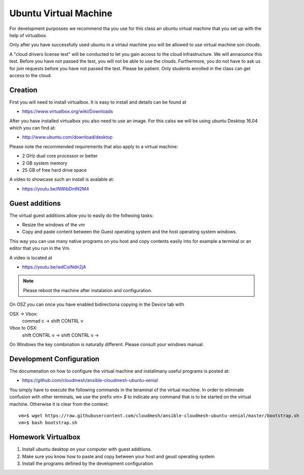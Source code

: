 Ubuntu Virtual Machine
======================================================================

For development purposses we recommend tha you use for this class an
ubuntu virtual machine that you set up with the help of virtualbox.

Only after you have successfully used ubuntu in a virtaul machine you
will be allowed to use virtual machine son clouds.

A "cloud drivers license test" will be conducted to let you gain
access to the cloud infrastructure. We will annaounce this
test. Before you have not passed the test, you will not be able to use
the clouds. Furthermore, you do not have to ask us for join requests
before you have not passed the test. Please be patient. Only students
enrolled in the class can get access to the cloud.


Creation
--------

First you will need to install virtualbox. It is easy to install and
details can be found at

* https://www.virtualbox.org/wiki/Downloads

After you have installed virtualbox you also need to use an image. For
this calss we will be using ubuntu Desktop 16.04 which you can find
at:

* http://www.ubuntu.com/download/desktop

Please note the recommended requirements that also apply to a virtual
machine:

* 2 GHz dual core processor or better
* 2 GB system memory
* 25 GB of free hard drive space

A video to showcase such an install is avalable at:

* https://youtu.be/NWibDntN2M4


Guest additions
----------------

The virtual guest additions allow you to easily do the follwoing
tasks:

* Resize the windows of the vm
* Copy and paste content between the Guest operating system and the
  host operating system windows.

This way you can use many native programs on you host and copy
contents easily into for example a terminal or an editor that you run
in the Vm.

A video is located at
  
* https://youtu.be/wdCoiNdn2jA

.. note:: Please reboot the machine after instalation and configuration.
   

On OSZ you can once you have enabled bidirectiona copying in the
Device tab with 

OSX -> Vbox:
  commad c -> shift CONTRL v

Vbox to OSX:
  shift CONTRL v -> shift CONTRL v -> 
  
On Windows the key combination is naturally different. Please consult
your windows manual.


Development Configuration
-------------------------

The documenation on how to configure the virtual machine and
installmany useful programs is posted at:

* https://github.com/cloudmesh/ansible-cloudmesh-ubuntu-xenial


You simply have to execute the following commands in the teraminal of
the virtual machine. In order to eliminate confusion with other
terminals, we use the prefix `vm> $` to indicate any command that is to
be started on the virtual machine. Otherwise it is clear from the
context::

  
   vm>$ wget https://raw.githubusercontent.com/cloudmesh/ansible-cloudmesh-ubuntu-xenial/master/bootstrap.sh
   vm>$ bash bootstrap.sh

   
Homework Virtualbox
-------------------

1. Install ubuntu desktop on your computer with guest additions.
2. Make sure you know how to paste and copy between your host and
   geust operating system
3. Install the programs defined by the development configuration
